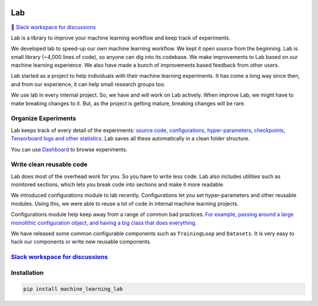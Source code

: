 .. image:: https://raw.githubusercontent.com/lab-ml/lab/master/images/lab_logo.png
   :width: 150
   :alt: Logo
   :align: center

Lab
===


`💬 Slack workspace for discussions <https://join.slack.com/t/labforml/shared_invite/zt-cg5iui5u-4cJPT7DUwRGqup9z8RHwhQ/>`_


Lab is a library to improve your machine learning workflow and keep track of experiments.

.. about

We developed lab to speed-up our own machine learning workflow.
We kept it open source from the beginning.
Lab is small library (~4,000 lines of code), so anyone can dig into its codebase.
We make improvements to Lab based on our machine learning experience.
We also have made a bunch of improvements based feedback from other users.

.. who it is for

Lab started as a project to help individuals with their machine learning experiments.
It has come a long way since then, and from our experience,
it can help small research groups too.

.. state

We use lab in every internal project.
So, we have and will work on Lab actively.
When improve Lab, we might have to make breaking changes to it.
But, as the project is getting mature, breaking changes will be rare.

Organize Experiments
--------------------

Lab keeps track of every detail of the experiments:
`source code <http://lab-ml.com/guide/experiment.html>`_,
`configurations, hyper-parameters <http://lab-ml.com/guide/configs.html>`_,
`checkpoints <http://lab-ml.com/guide/experiment.html>`_, 
`Tensorboard logs and other statistics <http://lab-ml.com/guide/tracker.html>`_.
Lab saves all these automatically in a clean folder structure.

.. image: https://raw.githubusercontent.com/vpj/lab/master/images/loop.gif
   :width: 100%
   :alt: Logger output


You can use `Dashboard <https://github.com/vpj/lab_dashboard/>`_ to browse experiments.

.. image:: https://raw.githubusercontent.com/vpj/lab/master/images/dashboard.png
   :width: 100%
   :alt: Dashboard Screenshot


.. 📝 Note
	`Dashboard <https://github.com/vpj/lab_dashboard/>`_ is a new project.
	With it, you can view experiments, launch TensorBoard, and delete unwanted experiments.

	We want to let users edit hyper-parameters, run new experiments,
	and do hyper-parameter searches from the dashboard.
	We plan on showing basic visualizations on the dashboard. 
	We are also playing around with using Jupyter Notebook for analytics.


Write clean reusable code
-------------------------

Lab does most of the overhead work for you.
So you have to write less code.
Lab also includes utilities such as monitored sections,
which lets you break code into sections and make it more readable.
 
.. The API of lab uses type hints and it works well with IDEs.

We introduced configurations module to lab recently.
Configurations let you set hyper-parameters and other reusable modules.
Using this, we were able to reuse a lot of code in internal machine learning projects.

Configurations module help keep away from a range of common bad practices.
`For example, passing around a large monolithic configuration object, and having a big class that does everything <https://www.reddit.com/r/MachineLearning/comments/g1vku4/d_antipatterns_in_open_sourced_ml_research_code/>`_.

We have released some common configurable components such as ``TrainingLoop`` and ``Datasets``.
It is very easy to hack our components or write new reusable components.

.. image:: https://raw.githubusercontent.com/vpj/lab/master/images/full@0.5x.png
   :width: 100%
   :alt: Code improvement



`Slack workspace for discussions <https://join.slack.com/t/labforml/shared_invite/zt-cg5iui5u-4cJPT7DUwRGqup9z8RHwhQ/>`_
------------------------------------------------------------------------------------------------------------------------

Installation
------------

.. code-block:: console

    pip install machine_learning_lab
